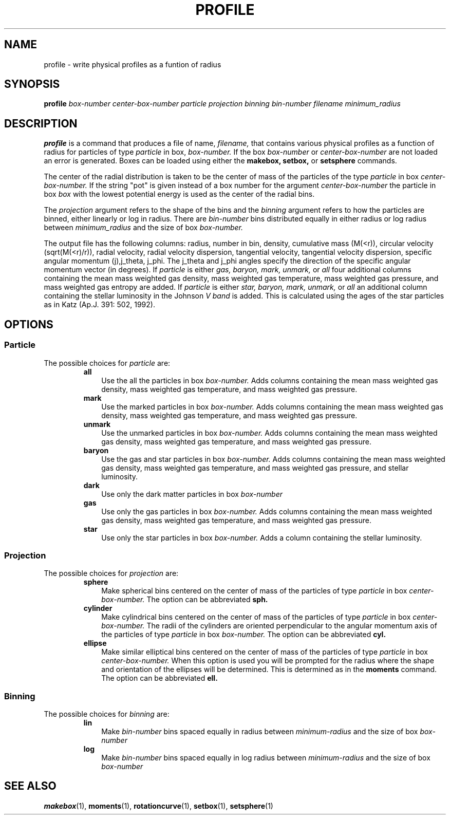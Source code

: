 .TH PROFILE  1 "22 MARCH 1994"  "KQ Release 2.0" "TIPSY COMMANDS"
.SH NAME
profile \- write physical profiles as a funtion of radius
.SH SYNOPSIS
.B profile
.I box-number
.I center-box-number
.I particle
.I projection
.I binning
.I bin-number
.I filename
.I minimum_radius
.SH DESCRIPTION
.B profile
is a command that produces a file of name,
.I filename,
that contains various physical profiles as a function of radius for particles
of type
.I particle
in box, 
.I box-number.
If the box
.I box-number
or
.I center-box-number
are not loaded an error is generated.
Boxes can be loaded using either the
.B makebox,
.B setbox,
or
.B setsphere
commands.

The center of the radial distribution is taken to be the center of mass of
the particles of the type
.I particle
in box
.I center-box-number.
If the string "pot" is given instead of a box number for the argument
.I center-box-number
the particle in box
.I box 
with the lowest potential energy is used as the center of the radial bins.

The
.I projection
argument refers to the shape of the bins and the 
.I binning
argument refers to how the particles are binned, either linearly 
or log in radius.  There are
.I bin-number
bins distributed equally in either radius or log radius between
.I minimum_radius
and the size of box
.I box-number.

The output file has the following columns: radius, number in bin, density,
cumulative mass (M(<r)), circular velocity (sqrt(M(<r)/r)), radial velocity,
radial velocity dispersion, tangential velocity, tangential velocity
dispersion, specific angular momentum (j),j_theta,
j_phi.  The j_theta and j_phi angles specify the direction of the specific
angular momentum vector (in degrees).
If
.I particle 
is either 
.I gas, baryon, mark, unmark,
or 
.I all
four additional columns containing the mean mass weighted gas density, 
mass weighted gas temperature, mass weighted gas pressure, and mass
weighted gas entropy are added.
If
.I particle 
is either 
.I star, baryon, mark, unmark,
or 
.I all
an additional column containing the stellar luminosity in the Johnson
.I V band
is added.  This is calculated using the ages of the star particles as in
Katz (Ap.J. 391: 502, 1992).
.SH OPTIONS
.SS Particle
.LP
The possible choices for
.I particle
are:
.RS
.TP 3
.B all
Use the all the particles in box
.I box-number.
Adds columns containing the mean mass weighted gas density,
mass weighted gas temperature, and mass weighted gas pressure.
.TP 3
.B mark
Use the marked particles in box
.I box-number.
Adds columns containing the mean mass weighted gas density,
mass weighted gas temperature, and mass weighted gas pressure.
.TP 3
.B unmark
Use the unmarked particles in box
.I box-number.
Adds columns containing the mean mass weighted gas density,
mass weighted gas temperature, and mass weighted gas pressure.
.TP 3
.B baryon
Use the gas and star particles in box
.I box-number.
Adds columns containing the mean mass weighted gas density,
mass weighted gas temperature, and mass weighted gas pressure,
and stellar luminosity.
.TP 3
.B dark
Use only the dark matter particles in box
.I box-number
.TP 3
.B gas
Use only the gas particles in box
.I box-number.
Adds columns containing the mean mass weighted gas density,
mass weighted gas temperature, and mass weighted gas pressure.
.TP 3
.B star
Use only the star particles in box
.I box-number.
Adds a column containing the stellar luminosity.
.RE
.SS Projection
.LP
The possible choices for
.I projection
are:
.RS
.TP 3
.B sphere
Make spherical bins centered on the center of mass of the particles of type
.I particle
in box
.I center-box-number.
The option can be abbreviated
.B sph.
.TP 3
.B cylinder
Make cylindrical bins centered on the center of mass of the particles of type
.I particle
in box
.I center-box-number.
The radii of the cylinders are oriented
perpendicular to the angular momentum axis of
the particles of type
.I particle
in box
.I box-number.
The option can be abbreviated
.B cyl.
.TP 3
.B ellipse
Make similar elliptical bins centered on the center of mass of the particles
of type
.I particle
in box
.I center-box-number.
When this option is used you will be prompted for the radius where the shape
and orientation of the ellipses will be determined.  This is determined as in
the
.B moments
command.  The option can be abbreviated
.B ell.
.RE
.SS Binning
.LP
The possible choices for
.I binning
are:
.RS
.TP 3
.B lin
Make 
.I bin-number
bins spaced equally in radius between
.I minimum-radius
and the size of box
.I box-number
.TP 3
.B log
Make 
.I bin-number
bins spaced equally in log radius between
.I minimum-radius
and the size of box
.I box-number
.RE
.SH SEE ALSO
.BR makebox (1),
.BR moments (1),
.BR rotationcurve (1),
.BR setbox (1),
.BR setsphere (1)
